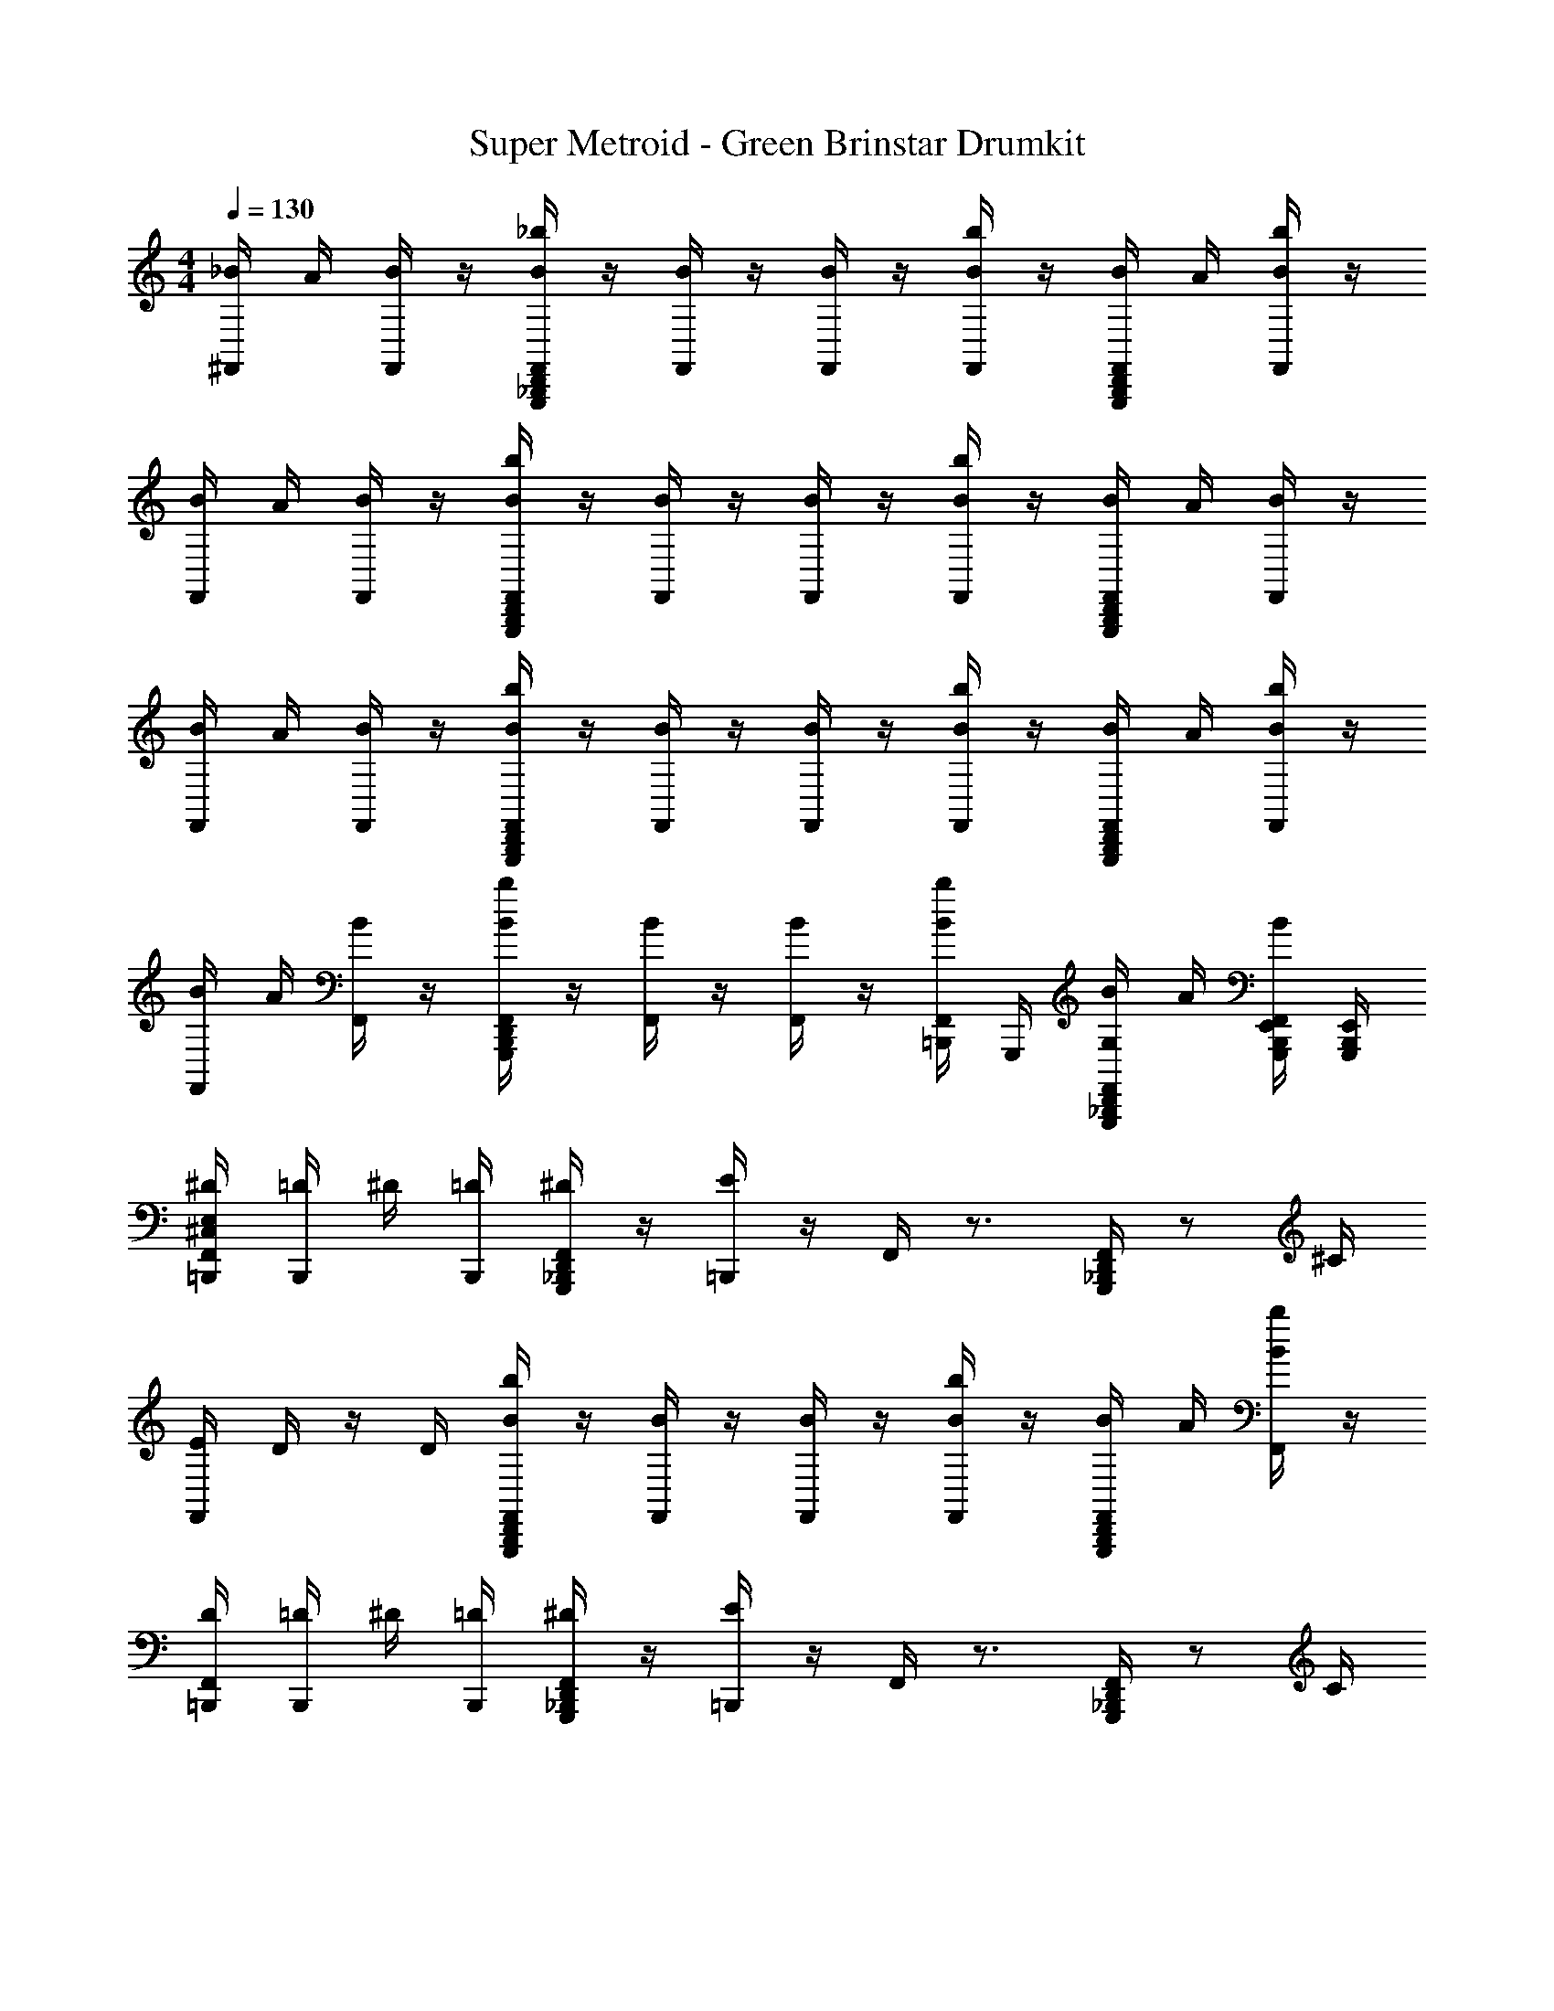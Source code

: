 X: 1
T: Super Metroid - Green Brinstar Drumkit
Z: ABC Generated by Starbound Composer v0.8.6
L: 1/4
M: 4/4
Q: 1/4=130
K: C
[_B/4^F,,/4] A/4 [B/4F,,/4] z/4 [_b/4G,,,/4D,,/4_B,,,/4B/4F,,/4] z/4 [B/4F,,/4] z/4 [B/4F,,/4] z/4 [b/4B/4F,,/4] z/4 [B/4D,,/4B,,,/4G,,,/4F,,/4] A/4 [b/4B/4F,,/4] z/4 
[B/4F,,/4] A/4 [B/4F,,/4] z/4 [D,,/4B/4b/4F,,/4B,,,/4G,,,/4] z/4 [B/4F,,/4] z/4 [B/4F,,/4] z/4 [b/4F,,/4B/4] z/4 [B/4B,,,/4G,,,/4D,,/4F,,/4] A/4 [B/4F,,/4] z/4 
[B/4F,,/4] A/4 [B/4F,,/4] z/4 [G,,,/4b/4F,,/4B/4B,,,/4D,,/4] z/4 [B/4F,,/4] z/4 [B/4F,,/4] z/4 [b/4F,,/4B/4] z/4 [F,,/4D,,/4B,,,/4G,,,/4B/4] A/4 [B/4b/4F,,/4] z/4 
[F,,/4B/4] A/4 [F,,/4B/4] z/4 [F,,/4b/4G,,,/4B/4D,,/4B,,,/4] z/4 [F,,/4B/4] z/4 [F,,/4B/4] z/4 [b/4=B,,,/4F,,/4B/4] G,,,/4 [G,,,/4F,,/4B/4G,/4_B,,,/4D,,/4] A/4 [F,,/4G,,,/4B,,,/4E,,/4B/4] [G,,,/4E,,/4B,,,/4] 
[^D/4=B,,,/4E,/4^C,/4F,,/4] [=D/4B,,,/4] ^D/4 [B,,,/4=D/4] [_B,,,/4G,,,/4F,,/4^D/4D,,/4] z/4 [=B,,,/4E/4] z/4 F,,/4 z3/4 [_B,,,/4F,,/4G,,,/4D,,/4] z/ ^C/4 
[E/4F,,/4] D/4 z/4 D/4 [F,,/4B/4G,,,/4b/4D,,/4B,,,/4] z/4 [F,,/4B/4] z/4 [F,,/4B/4] z/4 [F,,/4B/4b/4] z/4 [F,,/4B,,,/4B/4G,,,/4D,,/4] A/4 [b/4F,,/4B/4] z/4 
[D/4F,,/4=B,,,/4] [=D/4B,,,/4] ^D/4 [B,,,/4=D/4] [_B,,,/4G,,,/4F,,/4^D/4D,,/4] z/4 [=B,,,/4E/4] z/4 F,,/4 z3/4 [_B,,,/4F,,/4G,,,/4D,,/4] z/ C/4 
[E/4F,,/4] D/4 z/4 D/4 [F,,/4B/4G,,,/4b/4D,,/4B,,,/4] z/4 [F,,/4B/4] z/4 [F,,/4B/4] z/4 [F,,/4B/4b/4] z/4 [F,,/4B,,,/4B/4G,,,/4D,,/4] A/4 [G,,,/4F,,/4b/4B/4E,,/4B,,,/4] [G,,,/4E,,/4B,,,/4] 
[D/4F,,/4=B,,,/4] [=D/4B,,,/4] ^D/4 [B,,,/4=D/4] [_B,,,/4G,,,/4F,,/4^D/4D,,/4] z/4 [E,/4C,/4E/4=B,,,/4] z/4 F,,/4 z3/4 [_B,,,/4F,,/4G,,,/4D,,/4] z/ C/4 
[E/4F,,/4] D/4 z/4 D/4 [F,,/4B/4G,,,/4b/4D,,/4B,,,/4] z/4 [F,,/4B/4] z/4 [F,,/4B/4] z/4 [F,,/4B/4b/4] z/4 [F,,/4B,,,/4B/4G,,,/4D,,/4] A/4 [b/4F,,/4B/4] z/4 
[D/4F,,/4=B,,,/4] [=D/4B,,,/4] ^D/4 [B,,,/4=D/4] [_B,,,/4G,,,/4F,,/4^D/4D,,/4] z/4 [=B,,,/4E/4] z/4 F,,/4 z3/4 [_B,,,/4F,,/4G,,,/4D,,/4] z/ C/4 
[E/4F,,/4] D/4 z/4 D/4 [F,,/4B/4G,,,/4b/4D,,/4B,,,/4] z/4 [F,,/4B/4] z/4 [F,,/4B/4] z/4 [F,,/4B/4b/4] z/4 [F,,/4B,,,/4B/4G,,,/4D,,/4] A/4 [G,,,/4F,,/4b/4B/4E,,/4B,,,/4] [G,,,/4E,,/4B,,,/4] 
[C,/4D/4=B,,,/4F,,/4E,/4] [=D/4B,,,/4] ^D/4 [B,,,/4=D/4] [_B,,,/4G,,,/4F,,/4^D/4D,,/4] z/4 [=B,,,/4E/4] z/4 F,,/4 z3/4 [_B,,,/4F,,/4G,,,/4D,,/4] z/ C/4 
[E/4F,,/4] D/4 z/4 D/4 [F,,/4B/4G,,,/4b/4D,,/4B,,,/4] z/4 [F,,/4B/4] z/4 [F,,/4B/4] z/4 [F,,/4B/4b/4] z/4 [F,,/4B,,,/4B/4G,,,/4D,,/4] A/4 [b/4F,,/4B/4] z/4 
[D/4F,,/4=B,,,/4] [=D/4B,,,/4] ^D/4 [B,,,/4=D/4] [_B,,,/4G,,,/4F,,/4^D/4D,,/4] z/4 [=B,,,/4E/4] z/4 F,,/4 z3/4 [_B,,,/4F,,/4G,,,/4D,,/4] z/ C/4 
[E/4F,,/4] D/4 z/4 D/4 [F,,/4B/4G,,,/4b/4D,,/4B,,,/4] z/4 [F,,/4B/4] z/4 [F,,/4B/4] z/4 [F,,/4B/4b/4] z/4 [F,,/4B,,,/4B/4G,,,/4D,,/4] A/4 [G,,,/4F,,/4b/4B/4E,,/4B,,,/4] [G,,,/4E,,/4B,,,/4] 
[D/4F,,/4=B,,,/4] [=D/4B,,,/4] ^D/4 [B,,,/4=D/4] [_B,,,/4G,,,/4F,,/4^D/4D,,/4] z/4 [E,/4C,/4E/4=B,,,/4] z/4 F,,/4 z3/4 [_B,,,/4F,,/4G,,,/4D,,/4] z/ C/4 
[E/4F,,/4] D/4 z/4 D/4 [F,,/4B/4G,,,/4b/4D,,/4B,,,/4] z/4 [F,,/4B/4] z/4 [F,,/4B/4] z/4 [F,,/4B/4b/4] z/4 [F,,/4B,,,/4B/4G,,,/4D,,/4] A/4 [b/4F,,/4B/4] z/4 
[D/4F,,/4=B,,,/4] [=D/4B,,,/4] ^D/4 [B,,,/4=D/4] [_B,,,/4G,,,/4F,,/4^D/4D,,/4] z/4 [=B,,,/4E/4] z/4 F,,/4 z3/4 [_B,,,/4F,,/4G,,,/4D,,/4] z/ C/4 
[E/4F,,/4] D/4 z/4 D/4 [F,,/4B/4G,,,/4b/4D,,/4B,,,/4] z/4 [F,,/4B/4] z/4 [F,,/4B/4] z/4 [F,,/4B/4b/4] z/4 [F,,/4B,,,/4B/4G,,,/4D,,/4] A/4 [G,,,/4F,,/4b/4B/4E,,/4B,,,/4] [G,,,/4E,,/4B,,,/4] 
[B/4E,/4=B,,,/4C,/4D/4F,,/4] [=D/4A/4B,,,/4] [B/4F,,/4^D/4] [B,,,/4=D/4] [_B,,,/4B/4^D/4G,,,/4D,,/4b/4F,,/4] z/4 [B/4F,,/4E/4=B,,,/4] z/4 [B/4F,,/4] z/4 [b/4B,,,/4F,,/4B/4] z/4 [_B,,,/4D,,/4F,,/4G,,,/4B/4] A/4 [F,,/4b/4B/4] C/4 
[B/4E/4F,,/4] [D/4A/4=B,,,/4] [F,,/4B/4] [B,,,/4D/4] [F,,/4_B,,,/4B/4G,,,/4D,,/4b/4] z/4 [F,,/4=B,,,/4B/4] z/4 [B/4F,,/4] z/4 [F,,/4B,,,/4B/4b/4] z/4 [D,,/4F,,/4B/4_B,,,/4G,,,/4] A/4 [B/4=B,,,/4F,,/4] z/4 
[B/4B,,,/4F,,/4D/4] [A/4B,,,/4=D/4] [B/4^D/4F,,/4] [B,,,/4=D/4] [b/4F,,/4_B,,,/4G,,,/4^D/4B/4D,,/4] z/4 [=B,,,/4F,,/4B/4E/4] z/4 [F,,/4B/4] z/4 [b/4B,,,/4F,,/4B/4] z/4 [B/4G,,,/4F,,/4_B,,,/4D,,/4] [A/4=B,,,/4] [F,,/4b/4B/4] C/4 
[E/4F,,/4B/4] [A/4D/4B,,,/4] [B/4F,,/4] [D/4B,,,/4] [F,,/4G,,,/4B/4_B,,,/4D,,/4b/4] =B,,,/4 [B/4F,,/4] z/4 [F,,/4B/4] z/4 [b/4B,,,/4B/4F,,/4] z/4 [D,,/4F,,/4G,,,/4_B,,,/4B/4] A/4 [B/4E,,/4B,,,/4F,,/4G,,,/4] [G,,,/4E,,/4B,,,/4] 
[B/4=B,,,/4F,,/4D/4] [=D/4A/4B,,,/4] [B/4F,,/4^D/4] [B,,,/4=D/4] [_B,,,/4B/4^D/4G,,,/4D,,/4b/4F,,/4] z/4 [B/4F,,/4C,/4E,/4=B,,,/4E/4] z/4 [B/4F,,/4] z/4 [b/4B,,,/4F,,/4B/4] z/4 [_B,,,/4D,,/4F,,/4G,,,/4B/4] A/4 [F,,/4b/4B/4] C/4 
[B/4E/4F,,/4] [D/4A/4=B,,,/4] [F,,/4B/4] [B,,,/4D/4] [F,,/4_B,,,/4B/4G,,,/4D,,/4b/4] z/4 [F,,/4=B,,,/4B/4] z/4 [B/4F,,/4] z/4 [F,,/4B,,,/4B/4b/4] z/4 [D,,/4F,,/4B/4_B,,,/4G,,,/4] A/4 [B/4=B,,,/4F,,/4] z/4 
[B/4B,,,/4F,,/4D/4] [A/4B,,,/4=D/4] [B/4^D/4F,,/4] [B,,,/4=D/4] [b/4F,,/4_B,,,/4G,,,/4^D/4B/4D,,/4] z/4 [=B,,,/4F,,/4B/4E/4] z/4 [F,,/4B/4] z/4 [b/4B,,,/4F,,/4B/4] z/4 [B/4G,,,/4F,,/4_B,,,/4D,,/4] [A/4=B,,,/4] [F,,/4b/4B/4] C/4 
[E/4F,,/4B/4] [A/4D/4B,,,/4] [B/4F,,/4] [D/4B,,,/4] [F,,/4G,,,/4B/4_B,,,/4D,,/4b/4] =B,,,/4 [B/4F,,/4] z/4 [F,,/4B/4] z/4 [b/4B,,,/4B/4F,,/4] z/4 [D,,/4F,,/4G,,,/4_B,,,/4B/4] A/4 [B/4E,,/4B,,,/4F,,/4G,,,/4] [G,,,/4E,,/4B,,,/4] 
[B/4E,/4=B,,,/4C,/4D/4F,,/4] [=D/4A/4B,,,/4] [B/4F,,/4^D/4] [B,,,/4=D/4] [_B,,,/4B/4^D/4G,,,/4D,,/4b/4F,,/4] z/4 [B/4F,,/4E/4=B,,,/4] z/4 [B/4F,,/4] z/4 [b/4B,,,/4F,,/4B/4] z/4 [_B,,,/4D,,/4F,,/4G,,,/4B/4] A/4 [F,,/4b/4B/4] C/4 
[B/4E/4F,,/4] [D/4A/4=B,,,/4] [F,,/4B/4] [B,,,/4D/4] [F,,/4_B,,,/4B/4G,,,/4D,,/4b/4] z/4 [F,,/4=B,,,/4B/4] z/4 [B/4F,,/4] z/4 [F,,/4B,,,/4B/4b/4] z/4 [D,,/4F,,/4B/4_B,,,/4G,,,/4] A/4 [B/4=B,,,/4F,,/4] z/4 
[B/4B,,,/4F,,/4D/4] [A/4B,,,/4=D/4] [B/4^D/4F,,/4] [B,,,/4=D/4] [b/4F,,/4_B,,,/4G,,,/4^D/4B/4D,,/4] z/4 [=B,,,/4F,,/4B/4E/4] z/4 [F,,/4B/4] z/4 [b/4B,,,/4F,,/4B/4] z/4 [B/4G,,,/4F,,/4_B,,,/4D,,/4] [A/4=B,,,/4] [F,,/4b/4B/4] C/4 
[E/4F,,/4B/4] [A/4D/4B,,,/4] [B/4F,,/4] [D/4B,,,/4] [F,,/4G,,,/4B/4_B,,,/4D,,/4b/4] =B,,,/4 [B/4F,,/4] z/4 [F,,/4B/4] z/4 [b/4B,,,/4B/4F,,/4] z/4 [D,,/4F,,/4G,,,/4_B,,,/4B/4] A/4 [B/4E,,/4B,,,/4F,,/4G,,,/4] [G,,,/4E,,/4B,,,/4] 
[B/4=B,,,/4F,,/4D/4] [=D/4A/4B,,,/4] [B/4F,,/4^D/4] [B,,,/4=D/4] [_B,,,/4B/4^D/4G,,,/4D,,/4b/4F,,/4] z/4 [B/4F,,/4C,/4E,/4=B,,,/4E/4] z/4 [B/4F,,/4] z/4 [b/4B,,,/4F,,/4B/4] z/4 [_B,,,/4D,,/4F,,/4G,,,/4B/4] A/4 [F,,/4b/4B/4] C/4 
[B/4E/4F,,/4] [D/4A/4=B,,,/4] [F,,/4B/4] [B,,,/4D/4] [F,,/4_B,,,/4B/4G,,,/4D,,/4b/4] z/4 [F,,/4=B,,,/4B/4] z/4 [B/4F,,/4] z/4 [F,,/4B,,,/4B/4b/4] z/4 [D,,/4F,,/4B/4_B,,,/4G,,,/4] A/4 [B/4=B,,,/4F,,/4] z/4 
[B/4B,,,/4F,,/4D/4] [A/4B,,,/4=D/4] [B/4^D/4F,,/4] [B,,,/4=D/4] [b/4F,,/4_B,,,/4G,,,/4^D/4B/4D,,/4] z/4 [=B,,,/4F,,/4B/4E/4] z/4 [F,,/4B/4] z/4 [b/4B,,,/4F,,/4B/4] z/4 [B/4G,,,/4F,,/4_B,,,/4D,,/4] [A/4=B,,,/4] [F,,/4b/4B/4] C/4 
[E/4F,,/4B/4] [A/4D/4B,,,/4] [B/4F,,/4] [D/4B,,,/4] [F,,/4G,,,/4B/4_B,,,/4D,,/4b/4] =B,,,/4 [B/4F,,/4] z/4 [F,,/4B/4] z/4 [b/4B,,,/4B/4F,,/4] z/4 [D,,/4F,,/4G,,,/4_B,,,/4B/4] A/4 [B/4E,,/4B,,,/4F,,/4G,,,/4] [G,,,/4E,,/4B,,,/4] 
[B/4E/4=B,,,/4F,,/4E,/4C,/4] z/4 E/4 z/4 [G,,,/4D,,/4B/4F,,/4_B,,,/4] z/4 =B,,,/4 z/4 [F,,/4B/4b/4] z3/4 [G,,,/4D,,/4B/4F,,/4_B,,,/4] z3/4 
[=B,,,/4B/4F,,/4E/4] z/4 E/4 B,,,/4 [D,,/4G,,,/4B/4F,,/4_B,,,/4] z/4 =B,,,/4 z/4 [F,,/4B/4b/4] z/4 B/4 B,,,/4 [_B,,,/4D,,/4B/4F,,/4G,,,/4] z/4 [G,,,/4B/4B,,,/4E,,/4] [B,,,/4E,,/4G,,,/4] 
[B/4F,,/4E/4=B,,,/4] z/4 E/4 z/4 [G,,,/4D,,/4B/4F,,/4_B,,,/4] z/4 =B,,,/4 z/4 [F,,/4B/4b/4] z3/4 [G,,,/4D,,/4B/4F,,/4_B,,,/4] z3/4 
[=B,,,/4B/4F,,/4E/4] z/4 E/4 B,,,/4 [D,,/4G,,,/4B/4F,,/4_B,,,/4] z/4 =B,,,/4 z/4 [F,,/4B/4b/4] z/4 B/4 B,,,/4 [_B,,,/4D,,/4B/4F,,/4G,,,/4] z/4 [G,,,/4B/4B,,,/4E,,/4] [B,,,/4E,,/4G,,,/4] 
[B/4E/4=B,,,/4F,,/4E,/4C,/4] z/4 E/4 z/4 [G,,,/4D,,/4B/4F,,/4_B,,,/4] z/4 =B,,,/4 z/4 [F,,/4B/4b/4] z3/4 [G,,,/4D,,/4B/4F,,/4_B,,,/4] z3/4 
[=B,,,/4B/4F,,/4E/4] z/4 E/4 B,,,/4 [D,,/4G,,,/4B/4F,,/4_B,,,/4] z/4 =B,,,/4 z/4 [F,,/4B/4b/4] z/4 B/4 B,,,/4 [_B,,,/4D,,/4B/4F,,/4G,,,/4] z/4 [G,,,/4B/4B,,,/4E,,/4] [B,,,/4E,,/4G,,,/4] 
[B/4F,,/4E/4=B,,,/4] z/4 E/4 z/4 [G,,,/4D,,/4B/4F,,/4_B,,,/4] z/4 =B,,,/4 z/4 [F,,/4B/4b/4] z3/4 [G,,,/4D,,/4B/4F,,/4_B,,,/4] z3/4 
[=B,,,/4B/4F,,/4E/4] z/4 E/4 B,,,/4 [D,,/4G,,,/4B/4F,,/4_B,,,/4] z/4 =B,,,/4 z/4 [F,,/4B/4b/4] z/4 B/4 B,,,/4 [_B,,,/4D,,/4B/4F,,/4G,,,/4] z/4 [G,,,/4B/4B,,,/4E,,/4] [B,,,/4E,,/4G,,,/4] 
[B/4E/4=B,,,/4F,,/4E,/4C,/4] z/4 E/4 z/4 [G,,,/4D,,/4B/4F,,/4_B,,,/4] z/4 =B,,,/4 z/4 [F,,/4B/4b/4] z3/4 [G,,,/4D,,/4B/4F,,/4_B,,,/4] z3/4 
[=B,,,/4B/4F,,/4E/4] z/4 E/4 B,,,/4 [D,,/4G,,,/4B/4F,,/4_B,,,/4] z/4 =B,,,/4 z/4 [F,,/4B/4b/4] z/4 B/4 B,,,/4 [_B,,,/4D,,/4B/4F,,/4G,,,/4] z/4 [G,,,/4B/4B,,,/4E,,/4] [B,,,/4E,,/4G,,,/4] 
[B/4F,,/4E/4=B,,,/4] z/4 E/4 z/4 [G,,,/4D,,/4B/4F,,/4_B,,,/4] z/4 =B,,,/4 z/4 [F,,/4B/4b/4] z3/4 [G,,,/4D,,/4B/4F,,/4_B,,,/4] z3/4 
[=B,,,/4B/4F,,/4E/4] z/4 E/4 B,,,/4 [D,,/4G,,,/4B/4F,,/4_B,,,/4] z/4 =B,,,/4 z/4 [F,,/4B/4b/4] z/4 B/4 B,,,/4 [_B,,,/4D,,/4B/4F,,/4G,,,/4] z/4 [G,,,/4B/4B,,,/4E,,/4] [B,,,/4E,,/4G,,,/4] 
[B/4E/4=B,,,/4F,,/4E,/4C,/4] z/4 E/4 z/4 [G,,,/4D,,/4B/4F,,/4_B,,,/4] z/4 =B,,,/4 z/4 [F,,/4B/4b/4] z3/4 [G,,,/4D,,/4B/4F,,/4_B,,,/4] z3/4 
[=B,,,/4B/4F,,/4E/4] z/4 E/4 B,,,/4 [D,,/4G,,,/4B/4F,,/4_B,,,/4] z/4 =B,,,/4 z/4 [F,,/4B/4b/4] z/4 B/4 B,,,/4 [_B,,,/4D,,/4B/4F,,/4G,,,/4] z/4 [G,,,/4B/4B,,,/4E,,/4] [B,,,/4E,,/4G,,,/4] 
[B/4F,,/4E/4=B,,,/4] z/4 E/4 z/4 [G,,,/4D,,/4B/4F,,/4_B,,,/4] z/4 =B,,,/4 z/4 [F,,/4B/4b/4] z3/4 [G,,,/4D,,/4B/4F,,/4_B,,,/4] z3/4 
[=B,,,/4B/4F,,/4E/4] z/4 E/4 B,,,/4 [D,,/4G,,,/4B/4F,,/4_B,,,/4] z/4 =B,,,/4 z/4 [F,,/4B/4b/4] z/4 B/4 B,,,/4 [_B,,,/4D,,/4B/4F,,/4G,,,/4] z/4 [G,,,/4B/4B,,,/4E,,/4] [B,,,/4E,,/4G,,,/4] 
[B/4E/4=B,,,/4F,,/4E,/4C,/4] z/4 E/4 z/4 [G,,,/4D,,/4B/4F,,/4_B,,,/4] z/4 =B,,,/4 z/4 [F,,/4B/4b/4] z3/4 [G,,,/4D,,/4B/4F,,/4_B,,,/4] z3/4 
[=B,,,/4B/4F,,/4E/4] z/4 E/4 B,,,/4 [D,,/4G,,,/4B/4F,,/4_B,,,/4] z/4 =B,,,/4 z/4 [F,,/4B/4b/4] z/4 B/4 B,,,/4 [_B,,,/4D,,/4B/4F,,/4G,,,/4] z/4 [G,,,/4B/4B,,,/4E,,/4] [B,,,/4E,,/4G,,,/4] 
[B/4F,,/4E/4=B,,,/4] z/4 E/4 z/4 [G,,,/4D,,/4B/4F,,/4_B,,,/4] z/4 =B,,,/4 z/4 [F,,/4B/4b/4] z3/4 [G,,,/4D,,/4B/4F,,/4_B,,,/4] z3/4 
[=B,,,/4B/4F,,/4E/4] z/4 E/4 B,,,/4 [D,,/4G,,,/4B/4F,,/4_B,,,/4] z/4 =B,,,/4 z/4 [F,,/4B/4b/4] z/4 B/4 B,,,/4 [_B,,,/4D,,/4B/4F,,/4G,,,/4] z/4 [G,,,/4B/4B,,,/4E,,/4] [B,,,/4E,,/4G,,,/4] 
[B/4E/4=B,,,/4F,,/4E,/4C,/4] z/4 E/4 z/4 [G,,,/4D,,/4B/4F,,/4_B,,,/4] z/4 =B,,,/4 z/4 [F,,/4B/4b/4] z3/4 [G,,,/4D,,/4B/4F,,/4_B,,,/4] z3/4 
[=B,,,/4B/4F,,/4E/4] z/4 E/4 B,,,/4 [D,,/4G,,,/4B/4F,,/4_B,,,/4] z/4 =B,,,/4 z/4 [F,,/4B/4b/4] z/4 B/4 B,,,/4 [_B,,,/4D,,/4B/4F,,/4G,,,/4] z/4 [G,,,/4B/4B,,,/4E,,/4] [B,,,/4E,,/4G,,,/4] 
[B/4F,,/4E/4=B,,,/4] z/4 E/4 z/4 [G,,,/4D,,/4B/4F,,/4_B,,,/4] z/4 =B,,,/4 z/4 [F,,/4B/4b/4] z3/4 [G,,,/4D,,/4B/4F,,/4_B,,,/4] z3/4 
[=B,,,/4B/4F,,/4E/4] z/4 E/4 B,,,/4 [D,,/4G,,,/4B/4F,,/4_B,,,/4] z/4 =B,,,/4 z/4 [F,,/4B/4b/4] z/4 B/4 B,,,/4 [_B,,,/4D,,/4B/4F,,/4G,,,/4] z/4 [G,,,/4B/4B,,,/4E,,/4] [B,,,/4E,,/4G,,,/4] 
[D/4=B,,,/4E,/4C,/4F,,/4] [=D/4B,,,/4] ^D/4 [B,,,/4=D/4] [_B,,,/4G,,,/4F,,/4^D/4D,,/4] z/4 [=B,,,/4E/4] z/4 F,,/4 z3/4 [_B,,,/4F,,/4G,,,/4D,,/4] z/ C/4 
[E/4F,,/4] D/4 z/4 D/4 [F,,/4B/4G,,,/4b/4D,,/4B,,,/4] z/4 [F,,/4B/4] z/4 [F,,/4B/4] z/4 [F,,/4B/4b/4] z/4 [F,,/4B,,,/4B/4G,,,/4D,,/4] A/4 [b/4F,,/4B/4] z/4 
[D/4F,,/4=B,,,/4] [=D/4B,,,/4] ^D/4 [B,,,/4=D/4] [_B,,,/4G,,,/4F,,/4^D/4D,,/4] z/4 [=B,,,/4E/4] z/4 F,,/4 z3/4 [_B,,,/4F,,/4G,,,/4D,,/4] z/ C/4 
[E/4F,,/4] D/4 z/4 D/4 [F,,/4B/4G,,,/4b/4D,,/4B,,,/4] z/4 [F,,/4B/4] z/4 [F,,/4B/4] z/4 [F,,/4B/4b/4] z/4 [F,,/4B,,,/4B/4G,,,/4D,,/4] A/4 [G,,,/4F,,/4b/4B/4E,,/4B,,,/4] [G,,,/4E,,/4B,,,/4] 
[D/4F,,/4=B,,,/4] [=D/4B,,,/4] ^D/4 [B,,,/4=D/4] [_B,,,/4G,,,/4F,,/4^D/4D,,/4] z/4 [E,/4C,/4E/4=B,,,/4] z/4 F,,/4 z3/4 [_B,,,/4F,,/4G,,,/4D,,/4] z/ C/4 
[E/4F,,/4] D/4 z/4 D/4 [F,,/4B/4G,,,/4b/4D,,/4B,,,/4] z/4 [F,,/4B/4] z/4 [F,,/4B/4] z/4 [F,,/4B/4b/4] z/4 [F,,/4B,,,/4B/4G,,,/4D,,/4] A/4 [b/4F,,/4B/4] z/4 
[D/4F,,/4=B,,,/4] [=D/4B,,,/4] ^D/4 [B,,,/4=D/4] [_B,,,/4G,,,/4F,,/4^D/4D,,/4] z/4 [=B,,,/4E/4] z/4 F,,/4 z3/4 [_B,,,/4F,,/4G,,,/4D,,/4] z/ C/4 
[E/4F,,/4] D/4 z/4 D/4 [F,,/4B/4G,,,/4b/4D,,/4B,,,/4] z/4 [F,,/4B/4] z/4 [F,,/4B/4] z/4 [F,,/4B/4b/4] z/4 [F,,/4B,,,/4B/4G,,,/4D,,/4] A/4 [G,,,/4F,,/4b/4B/4E,,/4B,,,/4] [G,,,/4E,,/4B,,,/4] 
[C,/4D/4=B,,,/4F,,/4E,/4] [=D/4B,,,/4] ^D/4 [B,,,/4=D/4] [_B,,,/4G,,,/4F,,/4^D/4D,,/4] z/4 [=B,,,/4E/4] z/4 F,,/4 z3/4 [_B,,,/4F,,/4G,,,/4D,,/4] z/ C/4 
[E/4F,,/4] D/4 z/4 D/4 [F,,/4B/4G,,,/4b/4D,,/4B,,,/4] z/4 [F,,/4B/4] z/4 [F,,/4B/4] z/4 [F,,/4B/4b/4] z/4 [F,,/4B,,,/4B/4G,,,/4D,,/4] A/4 [b/4F,,/4B/4] z/4 
[D/4F,,/4=B,,,/4] [=D/4B,,,/4] ^D/4 [B,,,/4=D/4] [_B,,,/4G,,,/4F,,/4^D/4D,,/4] z/4 [=B,,,/4E/4] z/4 F,,/4 z3/4 [_B,,,/4F,,/4G,,,/4D,,/4] z/ C/4 
[E/4F,,/4] D/4 z/4 D/4 [F,,/4B/4G,,,/4b/4D,,/4B,,,/4] z/4 [F,,/4B/4] z/4 [F,,/4B/4] z/4 [F,,/4B/4b/4] z/4 [F,,/4B,,,/4B/4G,,,/4D,,/4] A/4 [G,,,/4F,,/4b/4B/4E,,/4B,,,/4] [G,,,/4E,,/4B,,,/4] 
[D/4F,,/4=B,,,/4] [=D/4B,,,/4] ^D/4 [B,,,/4=D/4] [_B,,,/4G,,,/4F,,/4^D/4D,,/4] z/4 [E,/4C,/4E/4=B,,,/4] z/4 F,,/4 z3/4 [_B,,,/4F,,/4G,,,/4D,,/4] z/ C/4 
[E/4F,,/4] D/4 z/4 D/4 [F,,/4B/4G,,,/4b/4D,,/4B,,,/4] z/4 [F,,/4B/4] z/4 [F,,/4B/4] z/4 [F,,/4B/4b/4] z/4 [F,,/4B,,,/4B/4G,,,/4D,,/4] A/4 [b/4F,,/4B/4] z/4 
[D/4F,,/4=B,,,/4] [=D/4B,,,/4] ^D/4 [B,,,/4=D/4] [_B,,,/4G,,,/4F,,/4^D/4D,,/4] z/4 [=B,,,/4E/4] z/4 F,,/4 z3/4 [_B,,,/4F,,/4G,,,/4D,,/4] z/ C/4 
[E/4F,,/4] D/4 z/4 D/4 [F,,/4B/4G,,,/4b/4D,,/4B,,,/4] z/4 [F,,/4B/4] z/4 [F,,/4B/4] z/4 [F,,/4B/4b/4] z/4 [F,,/4B,,,/4B/4G,,,/4D,,/4] A/4 [G,,,/4F,,/4b/4B/4E,,/4B,,,/4] [G,,,/4E,,/4B,,,/4] 
[B/4E,/4=B,,,/4C,/4D/4F,,/4] [=D/4A/4B,,,/4] [B/4F,,/4^D/4] [B,,,/4=D/4] [_B,,,/4B/4^D/4G,,,/4D,,/4b/4F,,/4] z/4 [B/4F,,/4E/4=B,,,/4] z/4 [B/4F,,/4] z/4 [b/4B,,,/4F,,/4B/4] z/4 [_B,,,/4D,,/4F,,/4G,,,/4B/4] A/4 [F,,/4b/4B/4] C/4 
[B/4E/4F,,/4] [D/4A/4=B,,,/4] [F,,/4B/4] [B,,,/4D/4] [F,,/4_B,,,/4B/4G,,,/4D,,/4b/4] z/4 [F,,/4=B,,,/4B/4] z/4 [B/4F,,/4] z/4 [F,,/4B,,,/4B/4b/4] z/4 [D,,/4F,,/4B/4_B,,,/4G,,,/4] A/4 [B/4=B,,,/4F,,/4] z/4 
[B/4B,,,/4F,,/4D/4] [A/4B,,,/4=D/4] [B/4^D/4F,,/4] [B,,,/4=D/4] [b/4F,,/4_B,,,/4G,,,/4^D/4B/4D,,/4] z/4 [=B,,,/4F,,/4B/4E/4] z/4 [F,,/4B/4] z/4 [b/4B,,,/4F,,/4B/4] z/4 [B/4G,,,/4F,,/4_B,,,/4D,,/4] [A/4=B,,,/4] [F,,/4b/4B/4] C/4 
[E/4F,,/4B/4] [A/4D/4B,,,/4] [B/4F,,/4] [D/4B,,,/4] [F,,/4G,,,/4B/4_B,,,/4D,,/4b/4] =B,,,/4 [B/4F,,/4] z/4 [F,,/4B/4] z/4 [b/4B,,,/4B/4F,,/4] z/4 [D,,/4F,,/4G,,,/4_B,,,/4B/4] A/4 [B/4E,,/4B,,,/4F,,/4G,,,/4] [G,,,/4E,,/4B,,,/4] 
[B/4=B,,,/4F,,/4D/4] [=D/4A/4B,,,/4] [B/4F,,/4^D/4] [B,,,/4=D/4] [_B,,,/4B/4^D/4G,,,/4D,,/4b/4F,,/4] z/4 [B/4F,,/4C,/4E,/4=B,,,/4E/4] z/4 [B/4F,,/4] z/4 [b/4B,,,/4F,,/4B/4] z/4 [_B,,,/4D,,/4F,,/4G,,,/4B/4] A/4 [F,,/4b/4B/4] C/4 
[B/4E/4F,,/4] [D/4A/4=B,,,/4] [F,,/4B/4] [B,,,/4D/4] [F,,/4_B,,,/4B/4G,,,/4D,,/4b/4] z/4 [F,,/4=B,,,/4B/4] z/4 [B/4F,,/4] z/4 [F,,/4B,,,/4B/4b/4] z/4 [D,,/4F,,/4B/4_B,,,/4G,,,/4] A/4 [B/4=B,,,/4F,,/4] z/4 
[B/4B,,,/4F,,/4D/4] [A/4B,,,/4=D/4] [B/4^D/4F,,/4] [B,,,/4=D/4] [b/4F,,/4_B,,,/4G,,,/4^D/4B/4D,,/4] z/4 [=B,,,/4F,,/4B/4E/4] z/4 [F,,/4B/4] z/4 [b/4B,,,/4F,,/4B/4] z/4 [B/4G,,,/4F,,/4_B,,,/4D,,/4] [A/4=B,,,/4] [F,,/4b/4B/4] C/4 
[E/4F,,/4B/4] [A/4D/4B,,,/4] [B/4F,,/4] [D/4B,,,/4] [F,,/4G,,,/4B/4_B,,,/4D,,/4b/4] =B,,,/4 [B/4F,,/4] z/4 [F,,/4B/4] z/4 [b/4B,,,/4B/4F,,/4] z/4 [D,,/4F,,/4G,,,/4_B,,,/4B/4] A/4 [B/4E,,/4B,,,/4F,,/4G,,,/4] [G,,,/4E,,/4B,,,/4] 
[B/4E,/4=B,,,/4C,/4D/4F,,/4] [=D/4A/4B,,,/4] [B/4F,,/4^D/4] [B,,,/4=D/4] [_B,,,/4B/4^D/4G,,,/4D,,/4b/4F,,/4] z/4 [B/4F,,/4E/4=B,,,/4] z/4 [B/4F,,/4] z/4 [b/4B,,,/4F,,/4B/4] z/4 [_B,,,/4D,,/4F,,/4G,,,/4B/4] A/4 [F,,/4b/4B/4] C/4 
[B/4E/4F,,/4] [D/4A/4=B,,,/4] [F,,/4B/4] [B,,,/4D/4] [F,,/4_B,,,/4B/4G,,,/4D,,/4b/4] z/4 [F,,/4=B,,,/4B/4] z/4 [B/4F,,/4] z/4 [F,,/4B,,,/4B/4b/4] z/4 [D,,/4F,,/4B/4_B,,,/4G,,,/4] A/4 [B/4=B,,,/4F,,/4] z/4 
[B/4B,,,/4F,,/4D/4] [A/4B,,,/4=D/4] [B/4^D/4F,,/4] [B,,,/4=D/4] [b/4F,,/4_B,,,/4G,,,/4^D/4B/4D,,/4] z/4 [=B,,,/4F,,/4B/4E/4] z/4 [F,,/4B/4] z/4 [b/4B,,,/4F,,/4B/4] z/4 [B/4G,,,/4F,,/4_B,,,/4D,,/4] [A/4=B,,,/4] [F,,/4b/4B/4] C/4 
[E/4F,,/4B/4] [A/4D/4B,,,/4] [B/4F,,/4] [D/4B,,,/4] [F,,/4G,,,/4B/4_B,,,/4D,,/4b/4] =B,,,/4 [B/4F,,/4] z/4 [F,,/4B/4] z/4 [b/4B,,,/4B/4F,,/4] z/4 [D,,/4F,,/4G,,,/4_B,,,/4B/4] A/4 [B/4E,,/4B,,,/4F,,/4G,,,/4] [G,,,/4E,,/4B,,,/4] 
[B/4=B,,,/4F,,/4D/4] [=D/4A/4B,,,/4] [B/4F,,/4^D/4] [B,,,/4=D/4] [_B,,,/4B/4^D/4G,,,/4D,,/4b/4F,,/4] z/4 [B/4F,,/4C,/4E,/4=B,,,/4E/4] z/4 [B/4F,,/4] z/4 [b/4B,,,/4F,,/4B/4] z/4 [_B,,,/4D,,/4F,,/4G,,,/4B/4] A/4 [F,,/4b/4B/4] C/4 
[B/4E/4F,,/4] [D/4A/4=B,,,/4] [F,,/4B/4] [B,,,/4D/4] [F,,/4_B,,,/4B/4G,,,/4D,,/4b/4] z/4 [F,,/4=B,,,/4B/4] z/4 [B/4F,,/4] z/4 [F,,/4B,,,/4B/4b/4] z/4 [D,,/4F,,/4B/4_B,,,/4G,,,/4] A/4 [B/4=B,,,/4F,,/4] z/4 
[B/4B,,,/4F,,/4D/4] [A/4B,,,/4=D/4] [B/4^D/4F,,/4] [B,,,/4=D/4] [b/4F,,/4_B,,,/4G,,,/4^D/4B/4D,,/4] z/4 [=B,,,/4F,,/4B/4E/4] z/4 [F,,/4B/4] z/4 [b/4B,,,/4F,,/4B/4] z/4 [B/4G,,,/4F,,/4_B,,,/4D,,/4] [A/4=B,,,/4] [F,,/4b/4B/4] C/4 
[E/4F,,/4B/4] [A/4D/4B,,,/4] [B/4F,,/4] [D/4B,,,/4] [F,,/4G,,,/4B/4_B,,,/4D,,/4b/4] =B,,,/4 [B/4F,,/4] z/4 [F,,/4B/4] z/4 [b/4B,,,/4B/4F,,/4] z/4 [D,,/4F,,/4G,,,/4_B,,,/4B/4] A/4 [B/4E,,/4B,,,/4F,,/4G,,,/4] [G,,,/4E,,/4B,,,/4] 
[B/4E/4=B,,,/4F,,/4E,/4C,/4] z/4 E/4 z/4 [G,,,/4D,,/4B/4F,,/4_B,,,/4] z/4 =B,,,/4 z/4 [F,,/4B/4b/4] z3/4 [G,,,/4D,,/4B/4F,,/4_B,,,/4] z3/4 
[=B,,,/4B/4F,,/4E/4] z/4 E/4 B,,,/4 [D,,/4G,,,/4B/4F,,/4_B,,,/4] z/4 =B,,,/4 z/4 [F,,/4B/4b/4] z/4 B/4 B,,,/4 [_B,,,/4D,,/4B/4F,,/4G,,,/4] z/4 [G,,,/4B/4B,,,/4E,,/4] [B,,,/4E,,/4G,,,/4] 
[B/4F,,/4E/4=B,,,/4] z/4 E/4 z/4 [G,,,/4D,,/4B/4F,,/4_B,,,/4] z/4 =B,,,/4 z/4 [F,,/4B/4b/4] z3/4 [G,,,/4D,,/4B/4F,,/4_B,,,/4] z3/4 
[=B,,,/4B/4F,,/4E/4] z/4 E/4 B,,,/4 [D,,/4G,,,/4B/4F,,/4_B,,,/4] z/4 =B,,,/4 z/4 [F,,/4B/4b/4] z/4 B/4 B,,,/4 [_B,,,/4D,,/4B/4F,,/4G,,,/4] z/4 [G,,,/4B/4B,,,/4E,,/4] [B,,,/4E,,/4G,,,/4] 
[B/4E/4=B,,,/4F,,/4E,/4C,/4] z/4 E/4 z/4 [G,,,/4D,,/4B/4F,,/4_B,,,/4] z/4 =B,,,/4 z/4 [F,,/4B/4b/4] z3/4 [G,,,/4D,,/4B/4F,,/4_B,,,/4] z3/4 
[=B,,,/4B/4F,,/4E/4] z/4 E/4 B,,,/4 [D,,/4G,,,/4B/4F,,/4_B,,,/4] z/4 =B,,,/4 z/4 [F,,/4B/4b/4] z/4 B/4 B,,,/4 [_B,,,/4D,,/4B/4F,,/4G,,,/4] z/4 [G,,,/4B/4B,,,/4E,,/4] [B,,,/4E,,/4G,,,/4] 
[B/4F,,/4E/4=B,,,/4] z/4 E/4 z/4 [G,,,/4D,,/4B/4F,,/4_B,,,/4] z/4 =B,,,/4 z/4 [F,,/4B/4b/4] z3/4 [G,,,/4D,,/4B/4F,,/4_B,,,/4] z3/4 
[=B,,,/4B/4F,,/4E/4] z/4 E/4 B,,,/4 [D,,/4G,,,/4B/4F,,/4_B,,,/4] z/4 =B,,,/4 z/4 [F,,/4B/4b/4] z/4 B/4 B,,,/4 [_B,,,/4D,,/4B/4F,,/4G,,,/4] z/4 [G,,,/4B/4B,,,/4E,,/4] [B,,,/4E,,/4G,,,/4] 
[B/4E/4=B,,,/4F,,/4E,/4C,/4] z/4 E/4 z/4 [G,,,/4D,,/4B/4F,,/4_B,,,/4] z/4 =B,,,/4 z/4 [F,,/4B/4b/4] z3/4 [G,,,/4D,,/4B/4F,,/4_B,,,/4] z3/4 
[=B,,,/4B/4F,,/4E/4] z/4 E/4 B,,,/4 [D,,/4G,,,/4B/4F,,/4_B,,,/4] z/4 =B,,,/4 z/4 [F,,/4B/4b/4] z/4 B/4 B,,,/4 [_B,,,/4D,,/4B/4F,,/4G,,,/4] z/4 [G,,,/4B/4B,,,/4E,,/4] [B,,,/4E,,/4G,,,/4] 
[B/4F,,/4E/4=B,,,/4] z/4 E/4 z/4 [G,,,/4D,,/4B/4F,,/4_B,,,/4] z/4 =B,,,/4 z/4 [F,,/4B/4b/4] z3/4 [G,,,/4D,,/4B/4F,,/4_B,,,/4] z3/4 
[=B,,,/4B/4F,,/4E/4] z/4 E/4 B,,,/4 [D,,/4G,,,/4B/4F,,/4_B,,,/4] z/4 =B,,,/4 z/4 [F,,/4B/4b/4] z/4 B/4 B,,,/4 [_B,,,/4D,,/4B/4F,,/4G,,,/4] z/4 [G,,,/4B/4B,,,/4E,,/4] [B,,,/4E,,/4G,,,/4] 
[B/4E/4=B,,,/4F,,/4E,/4C,/4] z/4 E/4 z/4 [G,,,/4D,,/4B/4F,,/4_B,,,/4] z/4 =B,,,/4 z/4 [F,,/4B/4b/4] z3/4 [G,,,/4D,,/4B/4F,,/4_B,,,/4] z3/4 
[=B,,,/4B/4F,,/4E/4] z/4 E/4 B,,,/4 [D,,/4G,,,/4B/4F,,/4_B,,,/4] z/4 =B,,,/4 z/4 [F,,/4B/4b/4] z/4 B/4 B,,,/4 [_B,,,/4D,,/4B/4F,,/4G,,,/4] z/4 [G,,,/4B/4B,,,/4E,,/4] [B,,,/4E,,/4G,,,/4] 
[B/4F,,/4E/4=B,,,/4] z/4 E/4 z/4 [G,,,/4D,,/4B/4F,,/4_B,,,/4] z/4 =B,,,/4 z/4 [F,,/4B/4b/4] z3/4 [G,,,/4D,,/4B/4F,,/4_B,,,/4] z3/4 
[=B,,,/4B/4F,,/4E/4] z/4 E/4 B,,,/4 [D,,/4G,,,/4B/4F,,/4_B,,,/4] z/4 =B,,,/4 z/4 [F,,/4B/4b/4] z/4 B/4 B,,,/4 [_B,,,/4D,,/4B/4F,,/4G,,,/4] z/4 [G,,,/4B/4B,,,/4E,,/4] [B,,,/4E,,/4G,,,/4] 
[B/4E/4=B,,,/4F,,/4E,/4C,/4] z/4 E/4 z/4 [G,,,/4D,,/4B/4F,,/4_B,,,/4] z/4 =B,,,/4 z/4 [F,,/4B/4b/4] z3/4 [G,,,/4D,,/4B/4F,,/4_B,,,/4] z3/4 
[=B,,,/4B/4F,,/4E/4] z/4 E/4 B,,,/4 [D,,/4G,,,/4B/4F,,/4_B,,,/4] z/4 =B,,,/4 z/4 [F,,/4B/4b/4] z/4 B/4 B,,,/4 [_B,,,/4D,,/4B/4F,,/4G,,,/4] z/4 [G,,,/4B/4B,,,/4E,,/4] [B,,,/4E,,/4G,,,/4] 
[B/4F,,/4E/4=B,,,/4] z/4 E/4 z/4 [G,,,/4D,,/4B/4F,,/4_B,,,/4] z/4 =B,,,/4 z/4 [F,,/4B/4b/4] z3/4 [G,,,/4D,,/4B/4F,,/4_B,,,/4] z3/4 
[=B,,,/4B/4F,,/4E/4] z/4 E/4 B,,,/4 [D,,/4G,,,/4B/4F,,/4_B,,,/4] z/4 =B,,,/4 z/4 [F,,/4B/4b/4] z/4 B/4 B,,,/4 [_B,,,/4D,,/4B/4F,,/4G,,,/4] z/4 [G,,,/4B/4B,,,/4E,,/4] [B,,,/4E,,/4G,,,/4] 
[B/4E/4=B,,,/4F,,/4E,/4C,/4] z/4 E/4 z/4 [G,,,/4D,,/4B/4F,,/4_B,,,/4] z/4 =B,,,/4 z/4 [F,,/4B/4b/4] z3/4 [G,,,/4D,,/4B/4F,,/4_B,,,/4] z3/4 
[=B,,,/4B/4F,,/4E/4] z/4 E/4 B,,,/4 [D,,/4G,,,/4B/4F,,/4_B,,,/4] z/4 =B,,,/4 z/4 [F,,/4B/4b/4] z/4 B/4 B,,,/4 [_B,,,/4D,,/4B/4F,,/4G,,,/4] z/4 [G,,,/4B/4B,,,/4E,,/4] [B,,,/4E,,/4G,,,/4] 
[B/4F,,/4E/4=B,,,/4] z/4 E/4 z/4 [G,,,/4D,,/4B/4F,,/4_B,,,/4] z/4 =B,,,/4 z/4 [F,,/4B/4b/4] z3/4 [G,,,/4D,,/4B/4F,,/4_B,,,/4] z3/4 
[=B,,,/4B/4F,,/4E/4] z/4 E/4 B,,,/4 [D,,/4G,,,/4B/4F,,/4_B,,,/4] z/4 =B,,,/4 z/4 [F,,/4B/4b/4] z/4 B/4 B,,,/4 [_B,,,/4D,,/4B/4F,,/4G,,,/4] z/4 [G,,,/4B/4B,,,/4E,,/4] [B,,,/4E,,/4G,,,/4] 
[C,/4F,,/4=B,,,/4E,8] 
